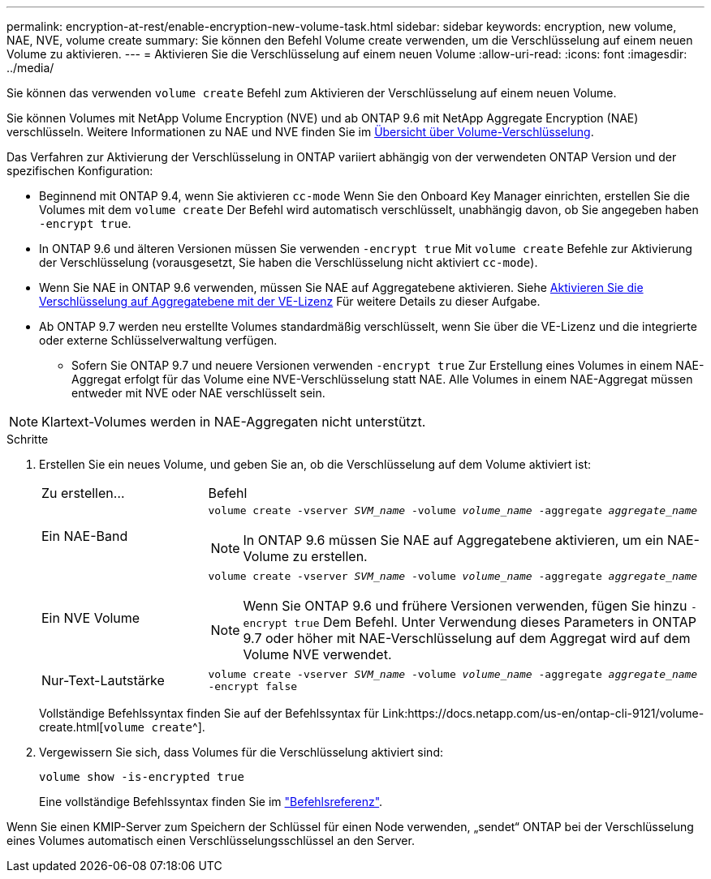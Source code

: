 ---
permalink: encryption-at-rest/enable-encryption-new-volume-task.html 
sidebar: sidebar 
keywords: encryption, new volume, NAE, NVE, volume create 
summary: Sie können den Befehl Volume create verwenden, um die Verschlüsselung auf einem neuen Volume zu aktivieren. 
---
= Aktivieren Sie die Verschlüsselung auf einem neuen Volume
:allow-uri-read: 
:icons: font
:imagesdir: ../media/


[role="lead"]
Sie können das verwenden `volume create` Befehl zum Aktivieren der Verschlüsselung auf einem neuen Volume.

Sie können Volumes mit NetApp Volume Encryption (NVE) und ab ONTAP 9.6 mit NetApp Aggregate Encryption (NAE) verschlüsseln. Weitere Informationen zu NAE und NVE finden Sie im xref:configure-netapp-volume-encryption-concept[Übersicht über Volume-Verschlüsselung].

Das Verfahren zur Aktivierung der Verschlüsselung in ONTAP variiert abhängig von der verwendeten ONTAP Version und der spezifischen Konfiguration:

* Beginnend mit ONTAP 9.4, wenn Sie aktivieren `cc-mode` Wenn Sie den Onboard Key Manager einrichten, erstellen Sie die Volumes mit dem `volume create` Der Befehl wird automatisch verschlüsselt, unabhängig davon, ob Sie angegeben haben `-encrypt true`.
* In ONTAP 9.6 und älteren Versionen müssen Sie verwenden `-encrypt true` Mit `volume create` Befehle zur Aktivierung der Verschlüsselung (vorausgesetzt, Sie haben die Verschlüsselung nicht aktiviert `cc-mode`).
* Wenn Sie NAE in ONTAP 9.6 verwenden, müssen Sie NAE auf Aggregatebene aktivieren. Siehe xref:enable-aggregate-level-encryption-nve-license-task.html[Aktivieren Sie die Verschlüsselung auf Aggregatebene mit der VE-Lizenz] Für weitere Details zu dieser Aufgabe.
* Ab ONTAP 9.7 werden neu erstellte Volumes standardmäßig verschlüsselt, wenn Sie über die VE-Lizenz und die integrierte oder externe Schlüsselverwaltung verfügen.
+
** Sofern Sie ONTAP 9.7 und neuere Versionen verwenden `-encrypt true` Zur Erstellung eines Volumes in einem NAE-Aggregat erfolgt für das Volume eine NVE-Verschlüsselung statt NAE. Alle Volumes in einem NAE-Aggregat müssen entweder mit NVE oder NAE verschlüsselt sein.





NOTE: Klartext-Volumes werden in NAE-Aggregaten nicht unterstützt.

.Schritte
. Erstellen Sie ein neues Volume, und geben Sie an, ob die Verschlüsselung auf dem Volume aktiviert ist:
+
[cols="25,75"]
|===


| Zu erstellen... | Befehl 


 a| 
Ein NAE-Band
 a| 
`volume create -vserver _SVM_name_ -volume _volume_name_ -aggregate _aggregate_name_` +


NOTE: In ONTAP 9.6 müssen Sie NAE auf Aggregatebene aktivieren, um ein NAE-Volume zu erstellen.



 a| 
Ein NVE Volume
 a| 
`volume create -vserver _SVM_name_ -volume _volume_name_ -aggregate _aggregate_name_` +


NOTE: Wenn Sie ONTAP 9.6 und frühere Versionen verwenden, fügen Sie hinzu `-encrypt true` Dem Befehl. Unter Verwendung dieses Parameters in ONTAP 9.7 oder höher mit NAE-Verschlüsselung auf dem Aggregat wird auf dem Volume NVE verwendet.



 a| 
Nur-Text-Lautstärke
 a| 
`volume create -vserver _SVM_name_ -volume _volume_name_ -aggregate _aggregate_name_ -encrypt false`

|===
+
Vollständige Befehlssyntax finden Sie auf der Befehlssyntax für Link:https://docs.netapp.com/us-en/ontap-cli-9121/volume-create.html[`volume create`^].

. Vergewissern Sie sich, dass Volumes für die Verschlüsselung aktiviert sind:
+
`volume show -is-encrypted true`

+
Eine vollständige Befehlssyntax finden Sie im link:https://docs.netapp.com/us-en/ontap-cli-9121/volume-show.html["Befehlsreferenz"^].



Wenn Sie einen KMIP-Server zum Speichern der Schlüssel für einen Node verwenden, „sendet“ ONTAP bei der Verschlüsselung eines Volumes automatisch einen Verschlüsselungsschlüssel an den Server.
